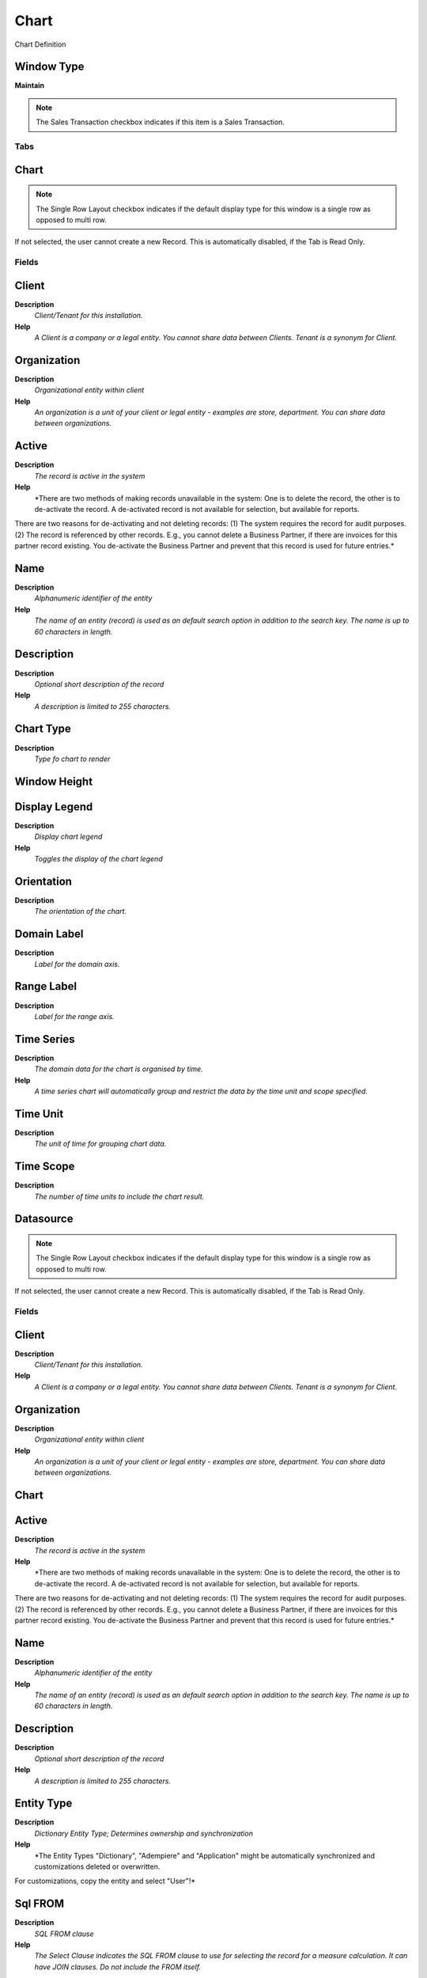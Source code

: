 
.. _window-chart:

=====
Chart
=====

Chart Definition

Window Type
-----------
\ **Maintain**\ 

.. note::
    The Sales Transaction checkbox indicates if this item is a Sales Transaction.


Tabs
====

Chart
-----

.. note::
    The Single Row Layout checkbox indicates if the default display type for this window is a single row as opposed to multi row.
If not selected, the user cannot create a new Record.  This is automatically disabled, if the Tab is Read Only.

Fields
======

Client
------
\ **Description**\ 
 \ *Client/Tenant for this installation.*\ 
\ **Help**\ 
 \ *A Client is a company or a legal entity. You cannot share data between Clients. Tenant is a synonym for Client.*\ 

Organization
------------
\ **Description**\ 
 \ *Organizational entity within client*\ 
\ **Help**\ 
 \ *An organization is a unit of your client or legal entity - examples are store, department. You can share data between organizations.*\ 

Active
------
\ **Description**\ 
 \ *The record is active in the system*\ 
\ **Help**\ 
 \ *There are two methods of making records unavailable in the system: One is to delete the record, the other is to de-activate the record. A de-activated record is not available for selection, but available for reports.
There are two reasons for de-activating and not deleting records:
(1) The system requires the record for audit purposes.
(2) The record is referenced by other records. E.g., you cannot delete a Business Partner, if there are invoices for this partner record existing. You de-activate the Business Partner and prevent that this record is used for future entries.*\ 

Name
----
\ **Description**\ 
 \ *Alphanumeric identifier of the entity*\ 
\ **Help**\ 
 \ *The name of an entity (record) is used as an default search option in addition to the search key. The name is up to 60 characters in length.*\ 

Description
-----------
\ **Description**\ 
 \ *Optional short description of the record*\ 
\ **Help**\ 
 \ *A description is limited to 255 characters.*\ 

Chart Type
----------
\ **Description**\ 
 \ *Type fo chart to render*\ 

Window Height
-------------

Display Legend
--------------
\ **Description**\ 
 \ *Display chart legend*\ 
\ **Help**\ 
 \ *Toggles the display of the chart legend*\ 

Orientation
-----------
\ **Description**\ 
 \ *The orientation of the chart.*\ 

Domain Label
------------
\ **Description**\ 
 \ *Label for the domain axis.*\ 

Range Label
-----------
\ **Description**\ 
 \ *Label for the range axis.*\ 

Time Series
-----------
\ **Description**\ 
 \ *The domain data for the chart is organised by time.*\ 
\ **Help**\ 
 \ *A time series chart will automatically group and restrict the data by the time unit and scope specified.*\ 

Time Unit
---------
\ **Description**\ 
 \ *The unit of time for grouping chart data.*\ 

Time Scope
----------
\ **Description**\ 
 \ *The number of time units to include the chart result.*\ 

Datasource
----------

.. note::
    The Single Row Layout checkbox indicates if the default display type for this window is a single row as opposed to multi row.
If not selected, the user cannot create a new Record.  This is automatically disabled, if the Tab is Read Only.

Fields
======

Client
------
\ **Description**\ 
 \ *Client/Tenant for this installation.*\ 
\ **Help**\ 
 \ *A Client is a company or a legal entity. You cannot share data between Clients. Tenant is a synonym for Client.*\ 

Organization
------------
\ **Description**\ 
 \ *Organizational entity within client*\ 
\ **Help**\ 
 \ *An organization is a unit of your client or legal entity - examples are store, department. You can share data between organizations.*\ 

Chart
-----

Active
------
\ **Description**\ 
 \ *The record is active in the system*\ 
\ **Help**\ 
 \ *There are two methods of making records unavailable in the system: One is to delete the record, the other is to de-activate the record. A de-activated record is not available for selection, but available for reports.
There are two reasons for de-activating and not deleting records:
(1) The system requires the record for audit purposes.
(2) The record is referenced by other records. E.g., you cannot delete a Business Partner, if there are invoices for this partner record existing. You de-activate the Business Partner and prevent that this record is used for future entries.*\ 

Name
----
\ **Description**\ 
 \ *Alphanumeric identifier of the entity*\ 
\ **Help**\ 
 \ *The name of an entity (record) is used as an default search option in addition to the search key. The name is up to 60 characters in length.*\ 

Description
-----------
\ **Description**\ 
 \ *Optional short description of the record*\ 
\ **Help**\ 
 \ *A description is limited to 255 characters.*\ 

Entity Type
-----------
\ **Description**\ 
 \ *Dictionary Entity Type; Determines ownership and synchronization*\ 
\ **Help**\ 
 \ *The Entity Types "Dictionary", "Adempiere" and "Application" might be automatically synchronized and customizations deleted or overwritten.  

For customizations, copy the entity and select "User"!*\ 

Sql FROM
--------
\ **Description**\ 
 \ *SQL FROM clause*\ 
\ **Help**\ 
 \ *The Select Clause indicates the SQL FROM clause to use for selecting the record for a measure calculation. It can have JOIN clauses. Do not include the FROM itself.*\ 

Sql WHERE
---------
\ **Description**\ 
 \ *Fully qualified SQL WHERE clause*\ 
\ **Help**\ 
 \ *The Where Clause indicates the SQL WHERE clause to use for record selection. The WHERE clause is added to the query. Fully qualified means "tablename.columnname".*\ 

Series Column
-------------

Category Column
---------------
\ **Description**\ 
 \ *Fully qualified data category column*\ 
\ **Help**\ 
 \ *The Category Column determines how the chart data is grouped*\ 

Date Column
-----------
\ **Description**\ 
 \ *Fully qualified date column*\ 
\ **Help**\ 
 \ *The Date Column indicates the date to be used when calculating this measurement*\ 

Time Offset
-----------
\ **Description**\ 
 \ *Number of time units to offset displayed chart data from the current date.*\ 
\ **Help**\ 
 \ *For example an offset of -12 with a chart time unit of Month will result in previous year data being displayed.*\ 

Value Column
------------
\ **Description**\ 
 \ *Fully qualified data value column*\ 
\ **Help**\ 
 \ *The Value Column contains the value data for the chart*\ 

Table
-----
\ **Description**\ 
 \ *Database Table information*\ 
\ **Help**\ 
 \ *The Database Table provides the information of the table definition*\ 

Key Column
----------
\ **Description**\ 
 \ *Key Column for Table*\ 
